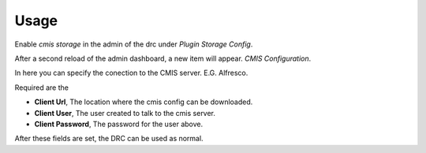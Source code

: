 =====
Usage
=====

Enable `cmis storage` in the admin of the drc under `Plugin` `Storage Config`.

After a second reload of the admin dashboard, a new item will appear. `CMIS Configuration`.

In here you can specify the conection to the CMIS server. E.G. Alfresco.

Required are the

- **Client Url**, The location where the cmis config can be downloaded.
- **Client User**, The user created to talk to the cmis server.
- **Client Password**, The password for the user above.

After these fields are set, the DRC can be used as normal.
